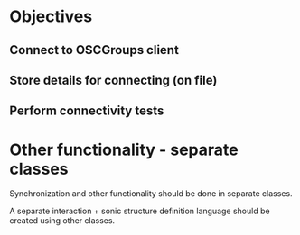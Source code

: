 * Objectives
  :PROPERTIES:
  :DATE:     <2021-04-03 Sat 21:13>
  :END:
** Connect to OSCGroups client
** Store details for connecting (on file)
** Perform connectivity tests
* Other functionality - separate classes
  :PROPERTIES:
  :DATE:     <2021-04-03 Sat 21:14>
  :END:

Synchronization and other functionality should be done in separate classes.

A separate interaction + sonic structure definition language should be created using other classes.

